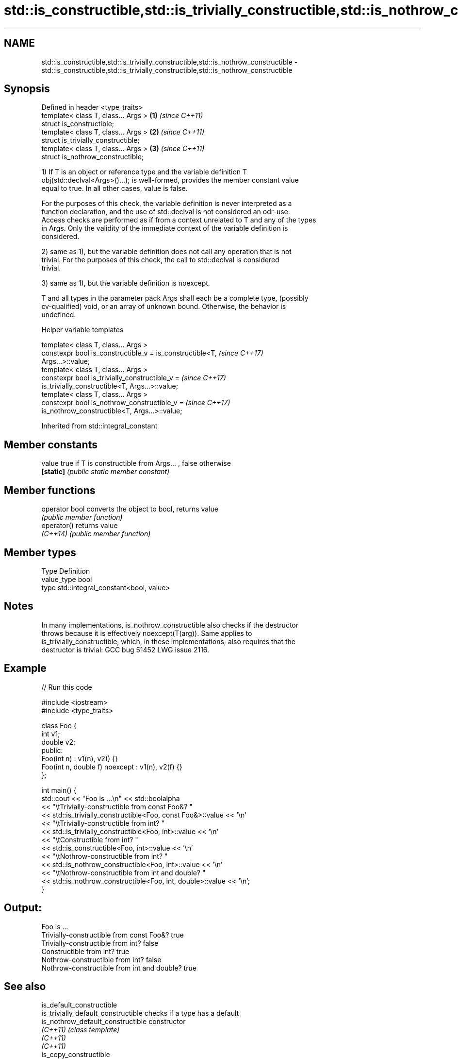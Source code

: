 .TH std::is_constructible,std::is_trivially_constructible,std::is_nothrow_constructible 3 "Apr  2 2017" "2.1 | http://cppreference.com" "C++ Standard Libary"
.SH NAME
std::is_constructible,std::is_trivially_constructible,std::is_nothrow_constructible \- std::is_constructible,std::is_trivially_constructible,std::is_nothrow_constructible

.SH Synopsis
   Defined in header <type_traits>
   template< class T, class... Args > \fB(1)\fP \fI(since C++11)\fP
   struct is_constructible;
   template< class T, class... Args > \fB(2)\fP \fI(since C++11)\fP
   struct is_trivially_constructible;
   template< class T, class... Args > \fB(3)\fP \fI(since C++11)\fP
   struct is_nothrow_constructible;

   1) If T is an object or reference type and the variable definition T
   obj(std::declval<Args>()...); is well-formed, provides the member constant value
   equal to true. In all other cases, value is false.

   For the purposes of this check, the variable definition is never interpreted as a
   function declaration, and the use of std::declval is not considered an odr-use.
   Access checks are performed as if from a context unrelated to T and any of the types
   in Args. Only the validity of the immediate context of the variable definition is
   considered.

   2) same as 1), but the variable definition does not call any operation that is not
   trivial. For the purposes of this check, the call to std::declval is considered
   trivial.

   3) same as 1), but the variable definition is noexcept.

   T and all types in the parameter pack Args shall each be a complete type, (possibly
   cv-qualified) void, or an array of unknown bound. Otherwise, the behavior is
   undefined.

  Helper variable templates

   template< class T, class... Args >
   constexpr bool is_constructible_v = is_constructible<T,                \fI(since C++17)\fP
   Args...>::value;
   template< class T, class... Args >
   constexpr bool is_trivially_constructible_v =                          \fI(since C++17)\fP
   is_trivially_constructible<T, Args...>::value;
   template< class T, class... Args >
   constexpr bool is_nothrow_constructible_v =                            \fI(since C++17)\fP
   is_nothrow_constructible<T, Args...>::value;

Inherited from std::integral_constant

.SH Member constants

   value    true if T is constructible from Args... , false otherwise
   \fB[static]\fP \fI(public static member constant)\fP

.SH Member functions

   operator bool converts the object to bool, returns value
                 \fI(public member function)\fP
   operator()    returns value
   \fI(C++14)\fP       \fI(public member function)\fP

.SH Member types

   Type       Definition
   value_type bool
   type       std::integral_constant<bool, value>

.SH Notes

   In many implementations, is_nothrow_constructible also checks if the destructor
   throws because it is effectively noexcept(T(arg)). Same applies to
   is_trivially_constructible, which, in these implementations, also requires that the
   destructor is trivial: GCC bug 51452 LWG issue 2116.

.SH Example

   
// Run this code

 #include <iostream>
 #include <type_traits>

 class Foo {
     int v1;
     double v2;
  public:
     Foo(int n) : v1(n), v2() {}
     Foo(int n, double f) noexcept : v1(n), v2(f) {}
 };

 int main() {
     std::cout << "Foo is ...\\n" << std::boolalpha
               << "\\tTrivially-constructible from const Foo&? "
               << std::is_trivially_constructible<Foo, const Foo&>::value << '\\n'
               << "\\tTrivially-constructible from int? "
               << std::is_trivially_constructible<Foo, int>::value << '\\n'
               << "\\tConstructible from int? "
               << std::is_constructible<Foo, int>::value << '\\n'
               << "\\tNothrow-constructible from int? "
               << std::is_nothrow_constructible<Foo, int>::value << '\\n'
               << "\\tNothrow-constructible from int and double? "
               << std::is_nothrow_constructible<Foo, int, double>::value << '\\n';
 }

.SH Output:

 Foo is ...
         Trivially-constructible from const Foo&? true
         Trivially-constructible from int? false
         Constructible from int? true
         Nothrow-constructible from int? false
         Nothrow-constructible from int and double? true

.SH See also

   is_default_constructible
   is_trivially_default_constructible              checks if a type has a default
   is_nothrow_default_constructible                constructor
   \fI(C++11)\fP                                         \fI(class template)\fP
   \fI(C++11)\fP
   \fI(C++11)\fP
   is_copy_constructible
   is_trivially_copy_constructible                 checks if a type has a copy
   is_nothrow_copy_constructible                   constructor
   \fI(C++11)\fP                                         \fI(class template)\fP
   \fI(C++11)\fP
   \fI(C++11)\fP
   is_move_constructible
   is_trivially_move_constructible                 checks if a type can be constructed
   is_nothrow_move_constructible                   from an rvalue reference
   \fI(C++11)\fP                                         \fI(class template)\fP
   \fI(C++11)\fP
   \fI(C++11)\fP
   uses_allocator                                  checks if the specified type supports
   \fI(C++11)\fP                                         uses-allocator construction
                                                   \fI(class template)\fP
   std::experimental::is_constructible_v           variable template alias of
   (library fundamentals TS)                       std::is_constructible::value
                                                   (variable template)
   std::experimental::is_trivially_constructible_v variable template alias of
   (library fundamentals TS)                       std::is_trivially_constructible::value
                                                   (variable template)
   std::experimental::is_nothrow_constructible_v   variable template alias of
   (library fundamentals TS)                       std::is_nothrow_constructible::value
                                                   (variable template)
